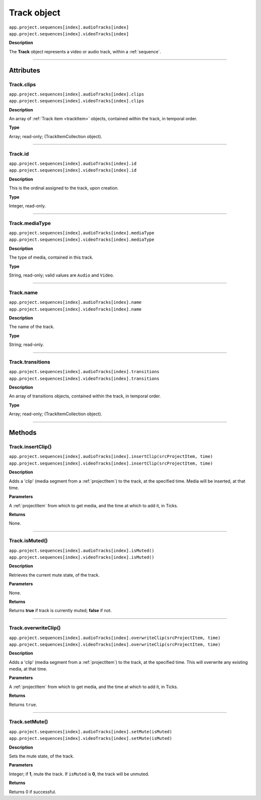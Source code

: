 .. highlight:: javascript

.. _track:

Track object
===================

|	``app.project.sequences[index].audioTracks[index]``
|	``app.project.sequences[index].videoTracks[index]``

**Description**

The **Track** object represents a video or audio track, within a :ref:`sequence`.

----

==========
Attributes
==========

.. _track.clips:

Track.clips
*********************************************

|	``app.project.sequences[index].audioTracks[index].clips``
|	``app.project.sequences[index].videoTracks[index].clips``

**Description**

An array of :ref:`Track item <trackItem>` objects, contained within the track, in temporal order.

**Type**

Array; read-only; (TrackItemCollection object).

----

.. _track.id:

Track.id
*********************************************

|	``app.project.sequences[index].audioTracks[index].id``
|	``app.project.sequences[index].videoTracks[index].id``

**Description**

This is the ordinal assigned to the track, upon creation.

**Type**

Integer, read-only.

----

.. _track.mediaType:

Track.mediaType
*********************************************

|	``app.project.sequences[index].audioTracks[index].mediaType``
|	``app.project.sequences[index].videoTracks[index].mediaType``

**Description**

The type of media, contained in this track.

**Type**

String, read-only; valid values are ``Audio`` and ``Video``.

----

.. _track.name:

Track.name
*********************************************

|	``app.project.sequences[index].audioTracks[index].name``
|	``app.project.sequences[index].videoTracks[index].name``

**Description**

The name of the track.

**Type**

String; read-only.

----

.. _track.transitions:

Track.transitions
*********************************************

|	``app.project.sequences[index].audioTracks[index].transitions``
|	``app.project.sequences[index].videoTracks[index].transitions``

**Description**

An array of transitions objects, contained within the track, in temporal order.

**Type**

Array; read-only; (TrackItemCollection object).

----

=======
Methods
=======

.. _track.insertClip:

Track.insertClip()
*********************************************

|	``app.project.sequences[index].audioTracks[index].insertClip(srcProjectItem, time)``
|	``app.project.sequences[index].videoTracks[index].insertClip(srcProjectItem, time)``

**Description**

Adds a 'clip' (media segment from a :ref:`projectItem`) to the track, at the specified time. Media will be inserted, at that time.

**Parameters**

A :ref:`projectItem` from which to get media, and the time at which to add it, in Ticks.

**Returns**

None.

----

.. _track.isMuted:

Track.isMuted()
*********************************************

|	``app.project.sequences[index].audioTracks[index].isMuted()``
|	``app.project.sequences[index].videoTracks[index].isMuted()``

**Description**

Retrieves the current mute state, of the track.

**Parameters**

None.

**Returns**

Returns **true** if track is currently muted; **false** if not.

----

.. _track.overwriteClip:

Track.overwriteClip()
*********************************************

|	``app.project.sequences[index].audioTracks[index].overwriteClip(srcProjectItem, time)``
|	``app.project.sequences[index].videoTracks[index].overwriteClip(srcProjectItem, time)``

**Description**

Adds a 'clip' (media segment from a :ref:`projectItem`) to the track, at the specified time. This will overwrite any existing media, at that time.

**Parameters**

A :ref:`projectItem` from which to get media, and the time at which to add it, in Ticks.

**Returns**

Returns ``true``.

----

.. _track.setMute:

Track.setMute()
*********************************************

|	``app.project.sequences[index].audioTracks[index].setMute(isMuted)``
|	``app.project.sequences[index].videoTracks[index].setMute(isMuted)``

**Description**

Sets the mute state, of the track.

**Parameters**

Integer; if **1**, mute the track. If ``isMuted`` is **0**, the track will be unmuted.

**Returns**

Returns 0 if successful.
